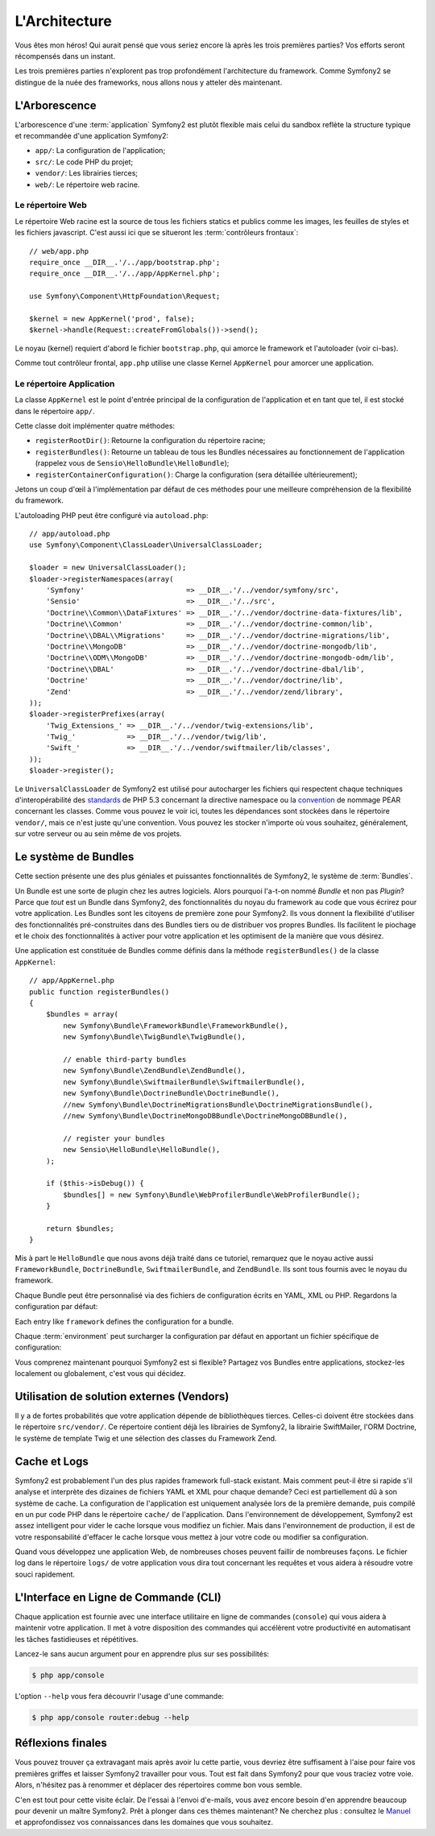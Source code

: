 L'Architecture
==============

Vous êtes mon héros! Qui aurait pensé que vous seriez encore là après les trois
premières parties? Vos efforts seront récompensés dans un instant.

Les trois premières parties n'explorent pas trop profondément l'architecture du
framework. Comme Symfony2 se distingue de la nuée des frameworks, nous allons
nous y atteler dès maintenant.

.. index::
   single: Directory Structure

L'Arborescence
--------------

L'arborescence d'une :term:`application` Symfony2 est plutôt flexible mais
celui du sandbox reflète la structure typique et recommandée d'une
application Symfony2:

* ``app/``: La configuration de l'application;
* ``src/``: Le code PHP du projet;
* ``vendor/``: Les librairies tierces;
* ``web/``: Le répertoire web racine.

Le répertoire Web
~~~~~~~~~~~~~~~~~

Le répertoire Web racine est la source de tous les fichiers statics et publics
comme les images, les feuilles de styles et les fichiers javascript. C'est aussi
ici que se situeront les :term:`contrôleurs frontaux`::

    // web/app.php
    require_once __DIR__.'/../app/bootstrap.php';
    require_once __DIR__.'/../app/AppKernel.php';

    use Symfony\Component\HttpFoundation\Request;

    $kernel = new AppKernel('prod', false);
    $kernel->handle(Request::createFromGlobals())->send();

Le noyau (kernel) requiert d'abord le fichier ``bootstrap.php``, qui amorce le
framework et l'autoloader (voir ci-bas).

Comme tout contrôleur frontal, ``app.php`` utilise une classe Kernel ``AppKernel``
pour amorcer une application.

.. index::
   single: Kernel

Le répertoire Application
~~~~~~~~~~~~~~~~~~~~~~~~~

La classe ``AppKernel`` est le point d'entrée principal de la configuration de
l'application et en tant que tel, il est stocké dans le répertoire ``app/``.

Cette classe doit implémenter quatre méthodes:

* ``registerRootDir()``: Retourne la configuration du répertoire racine;

* ``registerBundles()``: Retourne un tableau de tous les Bundles nécessaires au fonctionnement de l'application (rappelez vous de ``Sensio\HelloBundle\HelloBundle``);

* ``registerContainerConfiguration()``: Charge la configuration (sera détaillée ultérieurement);

Jetons un coup d'œil à l'implémentation par défaut de ces méthodes pour une
meilleure compréhension de la flexibilité du framework.

L'autoloading PHP peut être configuré via ``autoload.php``::

    // app/autoload.php
    use Symfony\Component\ClassLoader\UniversalClassLoader;

    $loader = new UniversalClassLoader();
    $loader->registerNamespaces(array(
        'Symfony'                        => __DIR__.'/../vendor/symfony/src',
        'Sensio'                         => __DIR__.'/../src',
        'Doctrine\\Common\\DataFixtures' => __DIR__.'/../vendor/doctrine-data-fixtures/lib',
        'Doctrine\\Common'               => __DIR__.'/../vendor/doctrine-common/lib',
        'Doctrine\\DBAL\\Migrations'     => __DIR__.'/../vendor/doctrine-migrations/lib',
        'Doctrine\\MongoDB'              => __DIR__.'/../vendor/doctrine-mongodb/lib',
        'Doctrine\\ODM\\MongoDB'         => __DIR__.'/../vendor/doctrine-mongodb-odm/lib',
        'Doctrine\\DBAL'                 => __DIR__.'/../vendor/doctrine-dbal/lib',
        'Doctrine'                       => __DIR__.'/../vendor/doctrine/lib',
        'Zend'                           => __DIR__.'/../vendor/zend/library',
    ));
    $loader->registerPrefixes(array(
        'Twig_Extensions_' => __DIR__.'/../vendor/twig-extensions/lib',
        'Twig_'            => __DIR__.'/../vendor/twig/lib',
        'Swift_'           => __DIR__.'/../vendor/swiftmailer/lib/classes',
    ));
    $loader->register();

Le ``UniversalClassLoader`` de Symfony2 est utilisé pour autocharger les
fichiers qui respectent chaque techniques d'interopérabilité des `standards`_
de PHP 5.3 concernant la directive namespace ou la `convention`_ de nommage PEAR
concernant les classes. Comme vous pouvez le voir ici, toutes les dépendances
sont stockées dans le répertoire ``vendor/``, mais ce n'est juste qu'une
convention. Vous pouvez les stocker n'importe où vous souhaitez, généralement,
sur votre serveur ou au sein même de vos projets.

.. index::
   single: Bundles

Le système de Bundles
---------------------

Cette section présente une des plus géniales et puissantes fonctionnalités de
Symfony2, le système de :term:`Bundles`.

Un Bundle est une sorte de plugin chez les autres logiciels. Alors pourquoi
l'a-t-on nommé *Bundle* et non pas *Plugin*? Parce que *tout* est un Bundle dans
Symfony2, des fonctionnalités du noyau du framework au code que vous écrirez
pour votre application. Les Bundles sont les citoyens de première zone pour
Symfony2. Ils vous donnent la flexibilité d'utiliser des fonctionnalités
pré-construites dans des Bundles tiers ou de distribuer vos propres Bundles. Ils
facilitent le piochage et le choix des fonctionnalités à activer pour
votre application et les optimisent de la manière que vous désirez.

Une application est constituée de Bundles comme définis dans la méthode
``registerBundles()`` de la classe ``AppKernel``::

    // app/AppKernel.php
    public function registerBundles()
    {
        $bundles = array(
            new Symfony\Bundle\FrameworkBundle\FrameworkBundle(),
            new Symfony\Bundle\TwigBundle\TwigBundle(),

            // enable third-party bundles
            new Symfony\Bundle\ZendBundle\ZendBundle(),
            new Symfony\Bundle\SwiftmailerBundle\SwiftmailerBundle(),
            new Symfony\Bundle\DoctrineBundle\DoctrineBundle(),
            //new Symfony\Bundle\DoctrineMigrationsBundle\DoctrineMigrationsBundle(),
            //new Symfony\Bundle\DoctrineMongoDBBundle\DoctrineMongoDBBundle(),

            // register your bundles
            new Sensio\HelloBundle\HelloBundle(),
        );

        if ($this->isDebug()) {
            $bundles[] = new Symfony\Bundle\WebProfilerBundle\WebProfilerBundle();
        }

        return $bundles;
    }

Mis à part le ``HelloBundle`` que nous avons déjà traité dans ce tutoriel,
remarquez que le noyau active aussi ``FrameworkBundle``, ``DoctrineBundle``,
``SwiftmailerBundle``, and ``ZendBundle``. Ils sont tous fournis avec le noyau
du framework.

Chaque Bundle peut être personnalisé via des fichiers de configuration écrits en
YAML, XML ou PHP. Regardons la configuration par défaut:

.. configuration-block::

    .. code-block:: yaml

        # app/config/config.yml
        framework:
            charset:       UTF-8
            error_handler: null
            csrf_protection:
                enabled: true
                secret: xxxxxxxxxx
            router:        { resource: "%kernel.root_dir%/config/routing.yml" }
            validation:    { enabled: true, annotations: true }
            templating:    { engines: ['twig'] } #assets_version: SomeVersionScheme
            session:
                default_locale: en
                lifetime:       3600
                auto_start:     true

        # Twig Configuration
        twig:
            debug:            %kernel.debug%
            strict_variables: %kernel.debug%

        ## Doctrine Configuration
        #doctrine:
        #   dbal:
        #       dbname:   xxxxxxxx
        #       user:     xxxxxxxx
        #       password: ~
        #       logging:  %kernel.debug%
        #   orm:
        #       auto_generate_proxy_classes: %kernel.debug%
        #       mappings:
        #           HelloBundle: ~

        ## Swiftmailer Configuration
        #swiftmailer:
        #    transport:  smtp
        #    encryption: ssl
        #    auth_mode:  login
        #    host:       smtp.gmail.com
        #    username:   xxxxxxxx
        #    password:   xxxxxxxx

    .. code-block:: xml

        <!-- app/config/config.xml -->
        <framework:config charset="UTF-8" error-handler="null" cache-warmer="false">
            <framework:router resource="%kernel.root_dir%/config/routing.xml" cache-warmer="true" />
            <framework:validation enabled="true" annotations="true" />
            <framework:session default-locale="en" lifetime="3600" auto-start="true" />
            <framework:templating assets-version="SomeVersionScheme" cache-warmer="true">
                <framework:engine id="twig" />
            </framework:templating>
            <framework:csrf-protection enabled="true" secret="xxxxxxxxxx" />
        </framework:config>

        <!-- Twig Configuration -->
        <twig:config debug="%kernel.debug%" strict-variables="%kernel.debug%" cache-warmer="true" />

        <!-- Doctrine Configuration -->
        <!--
        <doctrine:config>
            <doctrine:dbal dbname="xxxxxxxx" user="xxxxxxxx" password="" logging="%kernel.debug%" />
            <doctrine:orm auto-generate-proxy-classes="%kernel.debug%">
                <doctrine:mappings>
                    <doctrine:mapping name="HelloBundle" />
                </doctrine:mappings>
            </doctrine:orm>
        </doctrine:config>
        -->

        <!-- Swiftmailer Configuration -->
        <!--
        <swiftmailer:config
            transport="smtp"
            encryption="ssl"
            auth-mode="login"
            host="smtp.gmail.com"
            username="xxxxxxxx"
            password="xxxxxxxx" />
        -->

    .. code-block:: php

        // app/config/config.php
        $container->loadFromExtension('framework', array(
            'charset'         => 'UTF-8',
            'error_handler'   => null,
            'csrf-protection' => array('enabled' => true, 'secret' => 'xxxxxxxxxx'),
            'router'          => array('resource' => '%kernel.root_dir%/config/routing.php'),
            'validation'      => array('enabled' => true, 'annotations' => true),
            'templating'      => array(
                'engines' => array('twig'),
                #'assets_version' => "SomeVersionScheme",
            ),
            'session' => array(
                'default_locale' => "en",
                'lifetime'       => "3600",
                'auto_start'     => true,
            ),
        ));

        // Twig Configuration
        $container->loadFromExtension('twig', array(
            'debug'            => '%kernel.debug%',
            'strict_variables' => '%kernel.debug%',
        ));

        // Doctrine Configuration
        /*
        $container->loadFromExtension('doctrine', array(
            'dbal' => array(
                'dbname'   => 'xxxxxxxx',
                'user'     => 'xxxxxxxx',
                'password' => '',
                'logging'  => '%kernel.debug%',
            ),
            'orm' => array(
                'auto_generate_proxy_classes' => '%kernel.debug%',
                'mappings' => array('HelloBundle' => array()),
            ),
        ));
        */

        // Swiftmailer Configuration
        /*
        $container->loadFromExtension('swiftmailer', array(
            'transport'  => "smtp",
            'encryption' => "ssl",
            'auth_mode'  => "login",
            'host'       => "smtp.gmail.com",
            'username'   => "xxxxxxxx",
            'password'   => "xxxxxxxx",
        ));
        */

Each entry like ``framework`` defines the configuration for a bundle.

Chaque :term:`environment` peut surcharger la configuration par défaut en
apportant un fichier spécifique de configuration:

.. configuration-block::

    .. code-block:: yaml

        # app/config/config_dev.yml
        imports:
            - { resource: config.yml }

        framework:
            router:   { resource: "%kernel.root_dir%/config/routing_dev.yml" }
            profiler: { only_exceptions: false }

        web_profiler:
            toolbar: true
            intercept_redirects: true

        zend:
            logger:
                priority: debug
                path:     %kernel.logs_dir%/%kernel.environment%.log

    .. code-block:: xml

        <!-- app/config/config_dev.xml -->
        <imports>
            <import resource="config.xml" />
        </imports>

        <framework:config>
            <framework:router resource="%kernel.root_dir%/config/routing_dev.xml" />
            <framework:profiler only-exceptions="false" />
        </framework:config>

        <webprofiler:config
            toolbar="true"
            intercept-redirects="true"
        />

        <zend:config>
            <zend:logger priority="info" path="%kernel.logs_dir%/%kernel.environment%.log" />
        </zend:config>

    .. code-block:: php

        // app/config/config_dev.php
        $loader->import('config.php');

        $container->loadFromExtension('framework', array(
            'router'   => array('resource' => '%kernel.root_dir%/config/routing_dev.php'),
            'profiler' => array('only-exceptions' => false),
        ));

        $container->loadFromExtension('web_profiler', array(
            'toolbar' => true,
            'intercept-redirects' => true,
        ));

        $container->loadFromExtension('zend', array(
            'logger' => array(
                'priority' => 'info',
                'path'     => '%kernel.logs_dir%/%kernel.environment%.log',
            ),
        ));

Vous comprenez maintenant pourquoi Symfony2 est si flexible? Partagez vos
Bundles entre applications, stockez-les localement ou globalement, c'est vous
qui décidez.

.. index::
   single: Vendors

Utilisation de solution externes (Vendors)
------------------------------------------

Il y a de fortes probabilités que votre application dépende de bibliothèques
tierces. Celles-ci doivent être stockées dans le répertoire ``src/vendor/``. Ce
répertoire contient déjà les librairies de Symfony2, la librairie SwiftMailer,
l'ORM Doctrine, le système de template Twig et une sélection des classes du
Framework Zend.

.. index::
   single: Configuration Cache
   single: Logs

Cache et Logs
-------------

Symfony2 est probablement l'un des plus rapides framework full-stack existant.
Mais comment peut-il être si rapide s'il analyse et interprète des dizaines de
fichiers YAML et XML pour chaque demande? Ceci est partiellement dû à son
système de cache. La configuration de l'application est uniquement analysée
lors de la première demande, puis compilé en un pur code PHP dans le répertoire
``cache/`` de l'application. Dans l'environnement de développement, Symfony2 est
assez intelligent pour vider le cache lorsque vous modifiez un fichier. Mais
dans l'environnement de production, il est de votre responsabilité d'effacer le
cache lorsque vous mettez à jour votre code ou modifier sa configuration.

Quand vous développez une application Web, de nombreuses choses peuvent faillir
de nombreuses façons. Le fichier log dans le répertoire ``logs/`` de votre
application vous dira tout concernant les requêtes et vous aidera à résoudre
votre souci rapidement.

.. index::
   single: CLI
   single: Command Line

L'Interface en Ligne de Commande (CLI)
--------------------------------------

Chaque application est fournie avec une interface utilitaire en ligne de
commandes (``console``) qui vous aidera à maintenir votre application. Il met à
votre disposition des commandes qui accélèrent votre productivité en
automatisant les tâches fastidieuses et répétitives.

Lancez-le sans aucun argument pour en apprendre plus sur ses possibilités:

.. code-block:: bash

    $ php app/console

L'option ``--help`` vous fera découvrir l'usage d'une commande:

.. code-block:: bash

    $ php app/console router:debug --help

Réflexions finales
------------------

Vous pouvez trouver ça extravagant mais après avoir lu cette partie, vous
devriez être suffisament à l'aise pour faire vos premières griffes et laisser
Symfony2 travailler pour vous. Tout est fait dans Symfony2 pour que vous traciez
votre voie. Alors, n'hésitez pas à renommer et déplacer des répertoires comme
bon vous semble.

C'en est tout pour cette visite éclair. De l'essai à l'envoi d'e-mails, vous
avez encore besoin d'en apprendre beaucoup pour devenir un maître Symfony2. Prêt à
plonger dans ces thèmes maintenant? Ne cherchez plus : consultez le `Manuel`_ et
approfondissez vos connaissances dans les domaines que vous souhaitez.

.. _standards:    http://groups.google.com/group/php-standards/web/psr-0-final-proposal
.. _convention:   http://pear.php.net/
.. _Manuel:       http://www.symfony-reloaded.org/learn
